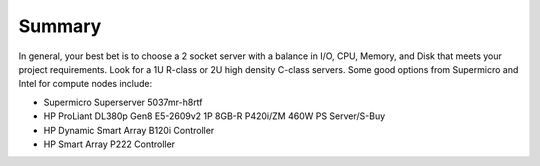 Summary
----------

In general, your best bet is to choose a 2 socket server with a balance in I/O, 
CPU, Memory, and Disk that meets your project requirements. 
Look for a 1U R-class or 2U high density C-class servers. Some good options 
from Supermicro and Intel for compute nodes include:

* Supermicro Superserver 5037mr-h8rtf
* HP ProLiant DL380p Gen8 E5-2609v2 1P 8GB-R P420i/ZM 460W PS Server/S-Buy
* HP Dynamic Smart Array B120i Controller
* HP Smart Array P222 Controller

